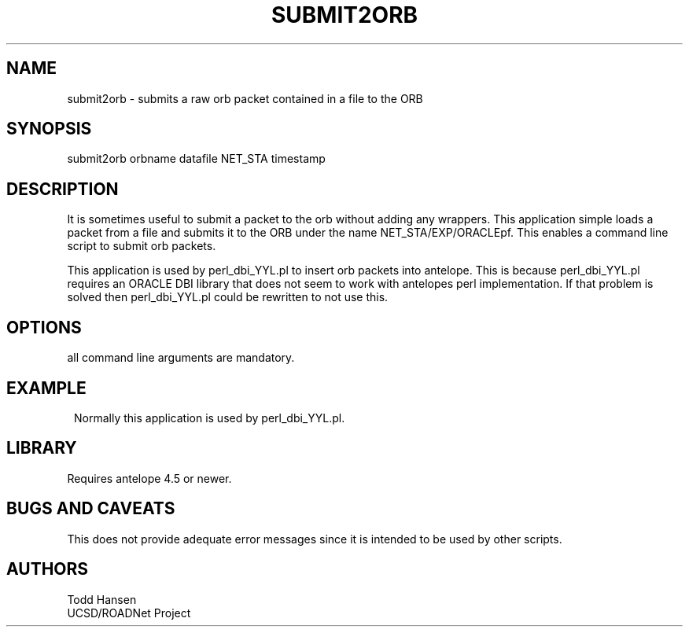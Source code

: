 .TH SUBMIT2ORB 1 "$Date: 2006/10/19 22:45:33 $"
.SH NAME
submit2orb \- submits a raw orb packet contained in a file to the ORB
.SH SYNOPSIS
.nf
submit2orb orbname datafile NET_STA timestamp
.fi
.SH DESCRIPTION
It is sometimes useful to submit a packet to the orb without adding any wrappers. This application simple loads a packet from a file and submits it to the ORB under the name NET_STA/EXP/ORACLEpf. This enables a command line script to submit orb packets. 

This application is used by perl_dbi_YYL.pl to insert orb packets into antelope. This is because perl_dbi_YYL.pl requires an ORACLE DBI library that does not seem to work with antelopes perl implementation. If that problem is solved then perl_dbi_YYL.pl could be rewritten to not use this.
.SH OPTIONS
.nf
all command line arguments are mandatory.
.fi
.SH EXAMPLE
.ft CW
.in 2c
Normally this application is used by perl_dbi_YYL.pl.
.ft R
.SH LIBRARY
Requires antelope 4.5 or newer.
.SH "BUGS AND CAVEATS"
This does not provide adequate error messages since it is intended to be used by other scripts.
.SH AUTHORS
.nf
Todd Hansen
UCSD/ROADNet Project
.fi
